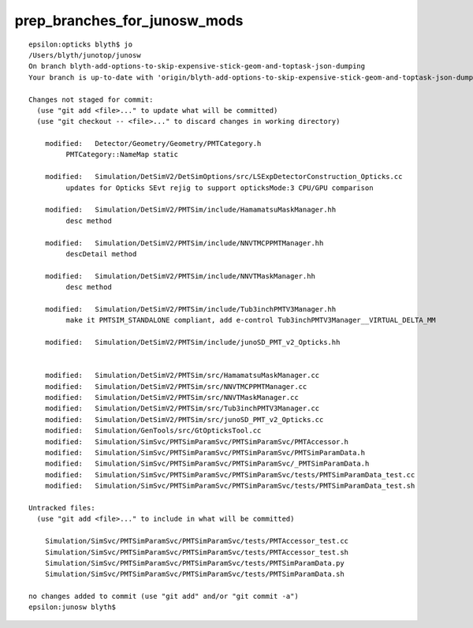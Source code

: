 prep_branches_for_junosw_mods
================================

::

    epsilon:opticks blyth$ jo
    /Users/blyth/junotop/junosw
    On branch blyth-add-options-to-skip-expensive-stick-geom-and-toptask-json-dumping
    Your branch is up-to-date with 'origin/blyth-add-options-to-skip-expensive-stick-geom-and-toptask-json-dumping'.

    Changes not staged for commit:
      (use "git add <file>..." to update what will be committed)
      (use "git checkout -- <file>..." to discard changes in working directory)

        modified:   Detector/Geometry/Geometry/PMTCategory.h
             PMTCategory::NameMap static

        modified:   Simulation/DetSimV2/DetSimOptions/src/LSExpDetectorConstruction_Opticks.cc
             updates for Opticks SEvt rejig to support opticksMode:3 CPU/GPU comparison 

        modified:   Simulation/DetSimV2/PMTSim/include/HamamatsuMaskManager.hh
             desc method   

        modified:   Simulation/DetSimV2/PMTSim/include/NNVTMCPPMTManager.hh
             descDetail method

        modified:   Simulation/DetSimV2/PMTSim/include/NNVTMaskManager.hh
             desc method   

        modified:   Simulation/DetSimV2/PMTSim/include/Tub3inchPMTV3Manager.hh
             make it PMTSIM_STANDALONE compliant, add e-control Tub3inchPMTV3Manager__VIRTUAL_DELTA_MM
            
        modified:   Simulation/DetSimV2/PMTSim/include/junoSD_PMT_v2_Opticks.hh


        modified:   Simulation/DetSimV2/PMTSim/src/HamamatsuMaskManager.cc
        modified:   Simulation/DetSimV2/PMTSim/src/NNVTMCPPMTManager.cc
        modified:   Simulation/DetSimV2/PMTSim/src/NNVTMaskManager.cc
        modified:   Simulation/DetSimV2/PMTSim/src/Tub3inchPMTV3Manager.cc
        modified:   Simulation/DetSimV2/PMTSim/src/junoSD_PMT_v2_Opticks.cc
        modified:   Simulation/GenTools/src/GtOpticksTool.cc
        modified:   Simulation/SimSvc/PMTSimParamSvc/PMTSimParamSvc/PMTAccessor.h
        modified:   Simulation/SimSvc/PMTSimParamSvc/PMTSimParamSvc/PMTSimParamData.h
        modified:   Simulation/SimSvc/PMTSimParamSvc/PMTSimParamSvc/_PMTSimParamData.h
        modified:   Simulation/SimSvc/PMTSimParamSvc/PMTSimParamSvc/tests/PMTSimParamData_test.cc
        modified:   Simulation/SimSvc/PMTSimParamSvc/PMTSimParamSvc/tests/PMTSimParamData_test.sh

    Untracked files:
      (use "git add <file>..." to include in what will be committed)

        Simulation/SimSvc/PMTSimParamSvc/PMTSimParamSvc/tests/PMTAccessor_test.cc
        Simulation/SimSvc/PMTSimParamSvc/PMTSimParamSvc/tests/PMTAccessor_test.sh
        Simulation/SimSvc/PMTSimParamSvc/PMTSimParamSvc/tests/PMTSimParamData.py
        Simulation/SimSvc/PMTSimParamSvc/PMTSimParamSvc/tests/PMTSimParamData.sh

    no changes added to commit (use "git add" and/or "git commit -a")
    epsilon:junosw blyth$ 



